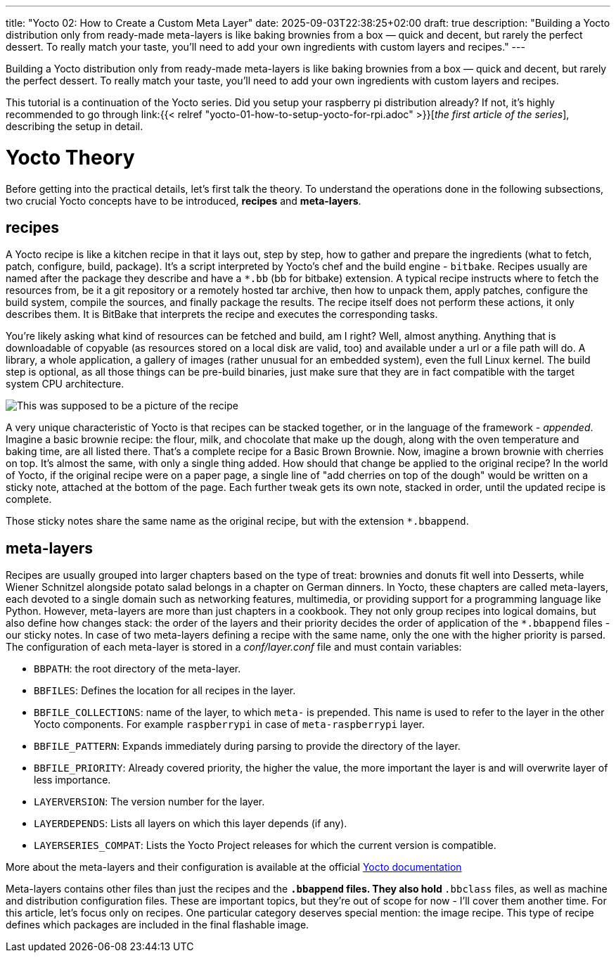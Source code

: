 ---
title: "Yocto 02: How to Create a Custom Meta Layer"
date: 2025-09-03T22:38:25+02:00
draft: true
description: "Building a Yocto distribution only from ready-made meta-layers is like baking brownies from a box — quick and decent, but rarely the perfect dessert. To really match your taste, you’ll need to add your own ingredients with custom layers and recipes."
---

:imagesdir: images/

Building a Yocto distribution only from ready-made meta-layers is like baking brownies from a box — quick and decent, but rarely the perfect dessert. To really match your taste, you’ll need to add your own ingredients with custom layers and recipes.

This tutorial is a continuation of the Yocto series. Did you setup your raspberry pi distribution already? If not, it's highly recommended to go through link:{{< relref "yocto-01-how-to-setup-yocto-for-rpi.adoc" >}}[_the first article of the series_], describing the setup in detail. 

= Yocto Theory

Before getting into the practical details, let's first talk the theory. To understand the operations done in the following subsections, two crucial Yocto concepts have to be introduced, **recipes** and **meta-layers**. 

== recipes

A Yocto recipe is like a kitchen recipe in that it lays out, step by step, how to gather and prepare the ingredients (what to fetch, patch, configure, build, package). It's a script interpreted by Yocto's chef and the build engine - `bitbake`. Recipes usually are named after the package they describe and have a `*.bb` (bb for bitbake) extension. A typical recipe instructs where to fetch the resources from, be it a git repository or a remotely hosted tar archive, then how to unpack them, apply patches, configure the build system, compile the sources, and finally package the results. The recipe itself does not perform these actions, it only describes them. It is BitBake that interprets the recipe and executes the corresponding tasks.

You're likely asking what kind of resources can be fetched and build, am I right? Well, almost anything. Anything that is downloadable of copyable (as resources stored on a local disk are valid, too) and available under a url or a file path will do. A library, a whole application, a gallery of images (rather unusual for an embedded system), even the full Linux kernel. The build step is optional, as all those things can be pre-build binaries, just make sure that they are in fact compatible with the target system CPU architecture.

image::basic-brown-brownie-recipe.png["This was supposed to be a picture of the recipe"]

A very unique characteristic of Yocto is that recipes can be stacked together, or in the language of the framework - _appended_. Imagine a basic brownie recipe: the flour, milk, and chocolate that make up the dough, along with the oven temperature and baking time, are all listed there. That’s a complete recipe for a Basic Brown Brownie. Now, imagine a brown brownie with cherries on top. It's almost the same, with only a single thing added. How should that change be applied to the original recipe? In the world of Yocto, if the original recipe were on a paper page, a single line of "add cherries on top of the dough" would be written on a sticky note, attached at the bottom of the page. Each further tweak gets its own note, stacked in order, until the updated recipe is complete.

Those sticky notes share the same name as the original recipe, but with the extension `*.bbappend`.

== meta-layers

Recipes are usually grouped into larger chapters based on the type of treat: brownies and donuts fit well into Desserts, while Wiener Schnitzel alongside potato salad belongs in a chapter on German dinners. In Yocto, these chapters are called meta-layers, each devoted to a single domain such as networking features, multimedia, or providing support for a programming language like Python. However, meta-layers are more than just chapters in a cookbook. They not only group recipes into logical domains, but also define how changes stack: the order of the layers and their priority decides the order of application of the `*.bbappend` files - our sticky notes. In case of two meta-layers defining a recipe with the same name, only the one with the higher priority is parsed. The configuration of each meta-layer is stored in a _conf/layer.conf_ file and must contain variables:

* `BBPATH`: the root directory of the meta-layer.
* `BBFILES`: Defines the location for all recipes in the layer.
* `BBFILE_COLLECTIONS`: name of the layer, to which `meta-` is prepended. This name is used to refer to the layer in the other Yocto components. For example `raspberrypi` in case of `meta-raspberrypi` layer.
* `BBFILE_PATTERN`: Expands immediately during parsing to provide the directory of the layer.
* `BBFILE_PRIORITY`: Already covered priority, the higher the value, the more important the layer is and will overwrite layer of less importance.
* `LAYERVERSION`: The version number for the layer.
* `LAYERDEPENDS`: Lists all layers on which this layer depends (if any).
* `LAYERSERIES_COMPAT`: Lists the Yocto Project releases for which the current version is compatible.

More about the meta-layers and their configuration is available at the official https://docs.yoctoproject.org/dev/dev-manual/layers.html[Yocto documentation]

Meta-layers contains other files than just the recipes and the `*.bbappend` files. They also hold `*.bbclass` files, as well as machine and distribution configuration files. These are important topics, but they’re out of scope for now - I’ll cover them another time. For this article, let’s focus only on recipes. One particular category deserves special mention: the image recipe. This type of recipe defines which packages are included in the final flashable image.

